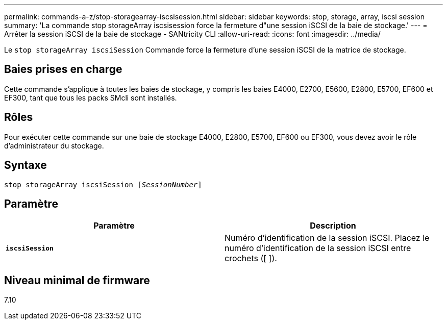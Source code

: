 ---
permalink: commands-a-z/stop-storagearray-iscsisession.html 
sidebar: sidebar 
keywords: stop, storage, array, iscsi session 
summary: 'La commande stop storageArray iscsisession force la fermeture d"une session iSCSI de la baie de stockage.' 
---
= Arrêter la session iSCSI de la baie de stockage - SANtricity CLI
:allow-uri-read: 
:icons: font
:imagesdir: ../media/


[role="lead"]
Le `stop storageArray iscsiSession` Commande force la fermeture d'une session iSCSI de la matrice de stockage.



== Baies prises en charge

Cette commande s'applique à toutes les baies de stockage, y compris les baies E4000, E2700, E5600, E2800, E5700, EF600 et EF300, tant que tous les packs SMcli sont installés.



== Rôles

Pour exécuter cette commande sur une baie de stockage E4000, E2800, E5700, EF600 ou EF300, vous devez avoir le rôle d'administrateur du stockage.



== Syntaxe

[source, cli, subs="+macros"]
----

pass:quotes[stop storageArray iscsiSession [_SessionNumber_]]
----


== Paramètre

[cols="2*"]
|===
| Paramètre | Description 


 a| 
`*iscsiSession*`
 a| 
Numéro d'identification de la session iSCSI. Placez le numéro d'identification de la session iSCSI entre crochets ([ ]).

|===


== Niveau minimal de firmware

7.10

